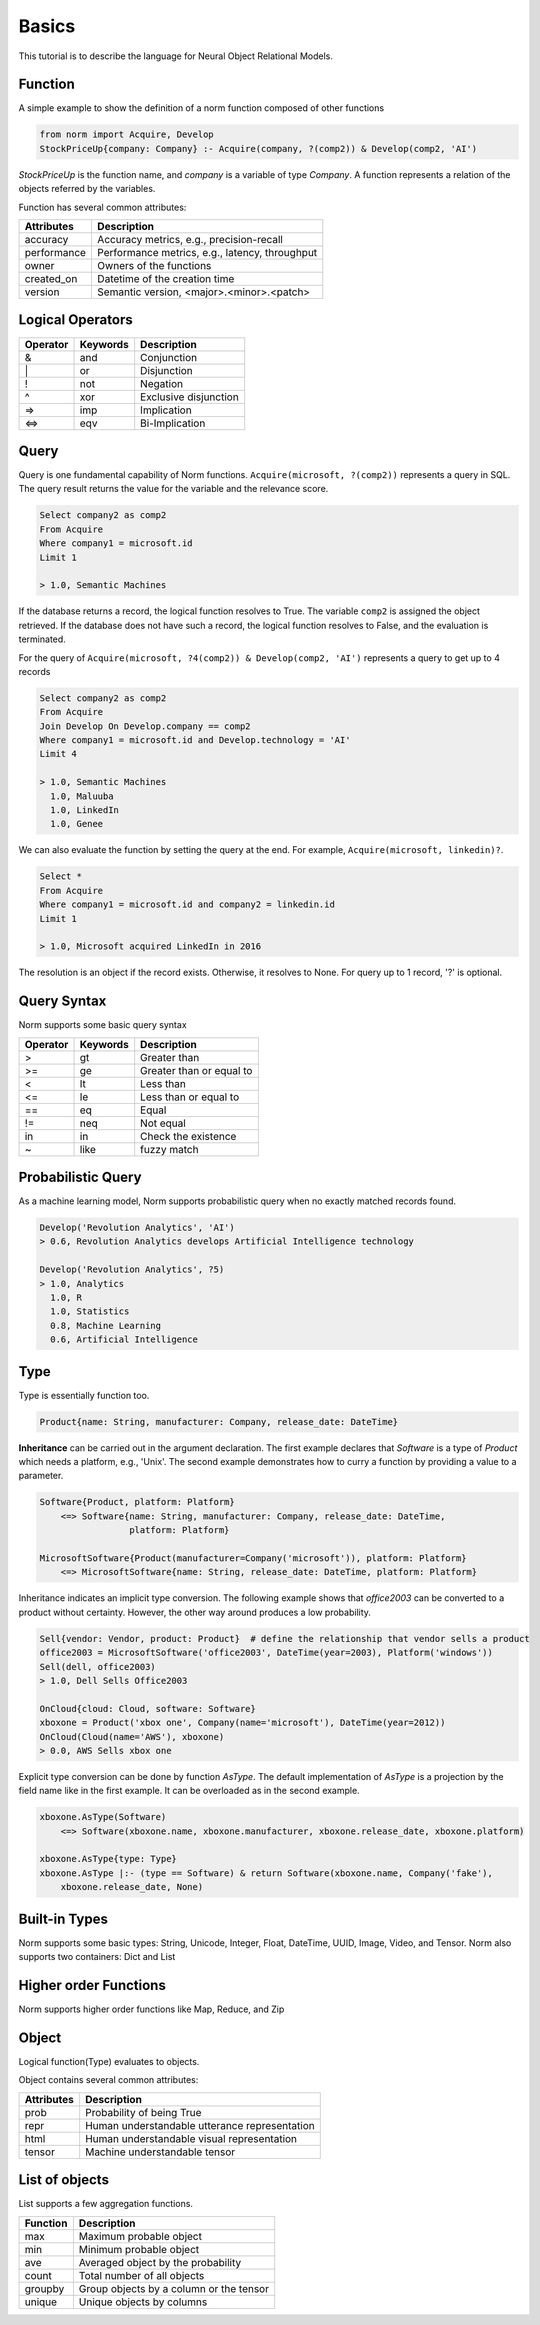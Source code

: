 Basics
====================================

This tutorial is to describe the language for Neural Object Relational Models.


Function
-----------------------------
A simple example to show the definition of a norm function composed of other functions


.. code-block:: prolog

   from norm import Acquire, Develop
   StockPriceUp{company: Company} :- Acquire(company, ?(comp2)) & Develop(comp2, 'AI')


`StockPriceUp` is the function name, and `company` is a variable of type `Company`. A function represents a relation
of the objects referred by the variables.


Function has several common attributes:

+--------------+-------------------------------------------------+
| Attributes   | Description                                     |
+==============+=================================================+
| accuracy     | Accuracy metrics, e.g., precision-recall        |
+--------------+-------------------------------------------------+
| performance  | Performance metrics, e.g., latency, throughput  |
+--------------+-------------------------------------------------+
| owner        | Owners of the functions                         |
+--------------+-------------------------------------------------+
| created_on   | Datetime of the creation time                   |
+--------------+-------------------------------------------------+
| version      | Semantic version, <major>.<minor>.<patch>       |
+--------------+-------------------------------------------------+



Logical Operators
-----------------------------
+------------+------------+-----------------------+
| Operator   | Keywords   | Description           |
+============+============+=======================+
| &          | and        | Conjunction           |
+------------+------------+-----------------------+
| \|         | or         | Disjunction           |
+------------+------------+-----------------------+
| !          | not        | Negation              |
+------------+------------+-----------------------+
| ^          | xor        | Exclusive disjunction |
+------------+------------+-----------------------+
| =>         | imp        | Implication           |
+------------+------------+-----------------------+
| <=>        | eqv        | Bi-Implication        |
+------------+------------+-----------------------+


Query
-----------------------------
Query is one fundamental capability of Norm functions. ``Acquire(microsoft, ?(comp2))`` represents
a query in SQL. The query result returns the value for the variable and the relevance score.

.. code-block:: sql

    Select company2 as comp2
    From Acquire
    Where company1 = microsoft.id
    Limit 1

    > 1.0, Semantic Machines

If the database returns a record, the logical function resolves to True. The variable ``comp2`` is assigned
the object retrieved.
If the database does not have such a record, the logical function resolves to False, and the evaluation is terminated.

For the query of ``Acquire(microsoft, ?4(comp2)) & Develop(comp2, 'AI')`` represents a query to get up to 4 records

.. code-block:: sql

    Select company2 as comp2
    From Acquire
    Join Develop On Develop.company == comp2
    Where company1 = microsoft.id and Develop.technology = 'AI'
    Limit 4

    > 1.0, Semantic Machines
      1.0, Maluuba
      1.0, LinkedIn
      1.0, Genee

We can also evaluate the function by setting the query at the end. For example, ``Acquire(microsoft, linkedin)?``.

.. code-block:: sql

    Select *
    From Acquire
    Where company1 = microsoft.id and company2 = linkedin.id
    Limit 1

    > 1.0, Microsoft acquired LinkedIn in 2016

The resolution is an object if the record exists. Otherwise, it resolves to None. For query up to 1 record, '?' is
optional.

Query Syntax
-----------------------------
Norm supports some basic query syntax

+------------+--------------------+-----------------------------+
| Operator   | Keywords           | Description                 |
+============+====================+=============================+
| >          | gt                 | Greater than                |
+------------+--------------------+-----------------------------+
| >=         | ge                 | Greater than or equal to    |
+------------+--------------------+-----------------------------+
| <          | lt                 | Less than                   |
+------------+--------------------+-----------------------------+
| <=         | le                 | Less than or equal to       |
+------------+--------------------+-----------------------------+
| ==         | eq                 | Equal                       |
+------------+--------------------+-----------------------------+
| !=         | neq                | Not equal                   |
+------------+--------------------+-----------------------------+
| in         | in                 | Check the existence         |
+------------+--------------------+-----------------------------+
| ~          | like               | fuzzy match                 |
+------------+--------------------+-----------------------------+


Probabilistic Query
-----------------------------
As a machine learning model, Norm supports probabilistic query when no exactly matched records found.

.. code-block:: prolog

    Develop('Revolution Analytics', 'AI')
    > 0.6, Revolution Analytics develops Artificial Intelligence technology

    Develop('Revolution Analytics', ?5)
    > 1.0, Analytics
      1.0, R
      1.0, Statistics
      0.8, Machine Learning
      0.6, Artificial Intelligence


Type
-----------------------------
Type is essentially function too.

.. code-block:: prolog

    Product{name: String, manufacturer: Company, release_date: DateTime}

**Inheritance** can be carried out in the argument declaration. The first example declares that `Software` is a type of
`Product` which needs a platform, e.g., 'Unix'. The second example demonstrates how to curry a function
by providing a value to a parameter.


.. code-block:: prolog

    Software{Product, platform: Platform}
        <=> Software{name: String, manufacturer: Company, release_date: DateTime,
                     platform: Platform}

    MicrosoftSoftware{Product(manufacturer=Company('microsoft')), platform: Platform}
        <=> MicrosoftSoftware{name: String, release_date: DateTime, platform: Platform}


Inheritance indicates an implicit type conversion. The following example shows that `office2003` can be converted to
a product without certainty. However, the other way around produces a low probability.

.. code-block:: prolog

    Sell{vendor: Vendor, product: Product}  # define the relationship that vendor sells a product
    office2003 = MicrosoftSoftware('office2003', DateTime(year=2003), Platform('windows'))
    Sell(dell, office2003)
    > 1.0, Dell Sells Office2003

    OnCloud{cloud: Cloud, software: Software}
    xboxone = Product('xbox one', Company(name='microsoft'), DateTime(year=2012))
    OnCloud(Cloud(name='AWS'), xboxone)
    > 0.0, AWS Sells xbox one

Explicit type conversion can be done by function `AsType`. The default implementation of `AsType` is a projection by
the field name like in the first example. It can be overloaded as in the second example.

.. code-block:: prolog

    xboxone.AsType(Software)
        <=> Software(xboxone.name, xboxone.manufacturer, xboxone.release_date, xboxone.platform)

    xboxone.AsType{type: Type}
    xboxone.AsType |:- (type == Software) & return Software(xboxone.name, Company('fake'),
        xboxone.release_date, None)


Built-in Types
-----------------------------
Norm supports some basic types: String, Unicode, Integer, Float, DateTime, UUID, Image, Video, and Tensor.
Norm also supports two containers: Dict and List


Higher order Functions
-----------------------------
Norm supports higher order functions like Map, Reduce, and Zip


Object
-----------------------------
Logical function(Type) evaluates to objects.

Object contains several common attributes:

+--------------+-------------------------------------------------+
| Attributes   | Description                                     |
+==============+=================================================+
| prob         | Probability of being True                       |
+--------------+-------------------------------------------------+
| repr         | Human understandable utterance representation   |
+--------------+-------------------------------------------------+
| html         | Human understandable visual representation      |
+--------------+-------------------------------------------------+
| tensor       | Machine understandable tensor                   |
+--------------+-------------------------------------------------+


List of objects
-----------------------------
List supports a few aggregation functions.


+--------------+-------------------------------------------------+
| Function     | Description                                     |
+==============+=================================================+
| max          | Maximum probable object                         |
+--------------+-------------------------------------------------+
| min          | Minimum probable object                         |
+--------------+-------------------------------------------------+
| ave          | Averaged object by the probability              |
+--------------+-------------------------------------------------+
| count        | Total number of all objects                     |
+--------------+-------------------------------------------------+
| groupby      | Group objects by a column or the tensor         |
+--------------+-------------------------------------------------+
| unique       | Unique objects by columns                       |
+--------------+-------------------------------------------------+
